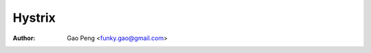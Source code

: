 ==============
Hystrix
==============

:Author: Gao Peng <funky.gao@gmail.com>

.. contents:: Table Of Contents
.. section-numbering::

